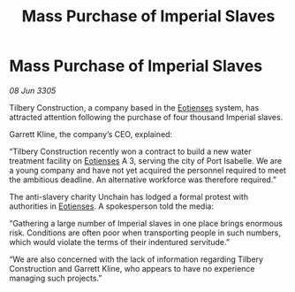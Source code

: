:PROPERTIES:
:ID:       aab15f10-107c-4492-9f5c-9a8f0bd04d2e
:END:
#+title: Mass Purchase of Imperial Slaves
#+filetags: :Empire:galnet:

* Mass Purchase of Imperial Slaves

/08 Jun 3305/

Tilbery Construction, a company based in the [[id:9fa174ce-7273-40ba-a0e6-1225bcda40b6][Eotienses]] system, has attracted attention following the purchase of four thousand Imperial slaves. 

Garrett Kline, the company’s CEO, explained:  

“Tilbery Construction recently won a contract to build a new water treatment facility on [[id:9fa174ce-7273-40ba-a0e6-1225bcda40b6][Eotienses]] A 3, serving the city of Port Isabelle. We are a young company and have not yet acquired the personnel required to meet the ambitious deadline. An alternative workforce was therefore required.” 

The anti-slavery charity Unchain has lodged a formal protest with authorities in [[id:9fa174ce-7273-40ba-a0e6-1225bcda40b6][Eotienses]]. A spokesperson told the media: 

“Gathering a large number of Imperial slaves in one place brings enormous risk. Conditions are often poor when transporting people in such numbers, which would violate the terms of their indentured servitude.” 

“We are also concerned with the lack of information regarding Tilbery Construction and Garrett Kline, who appears to have no experience managing such projects.”
